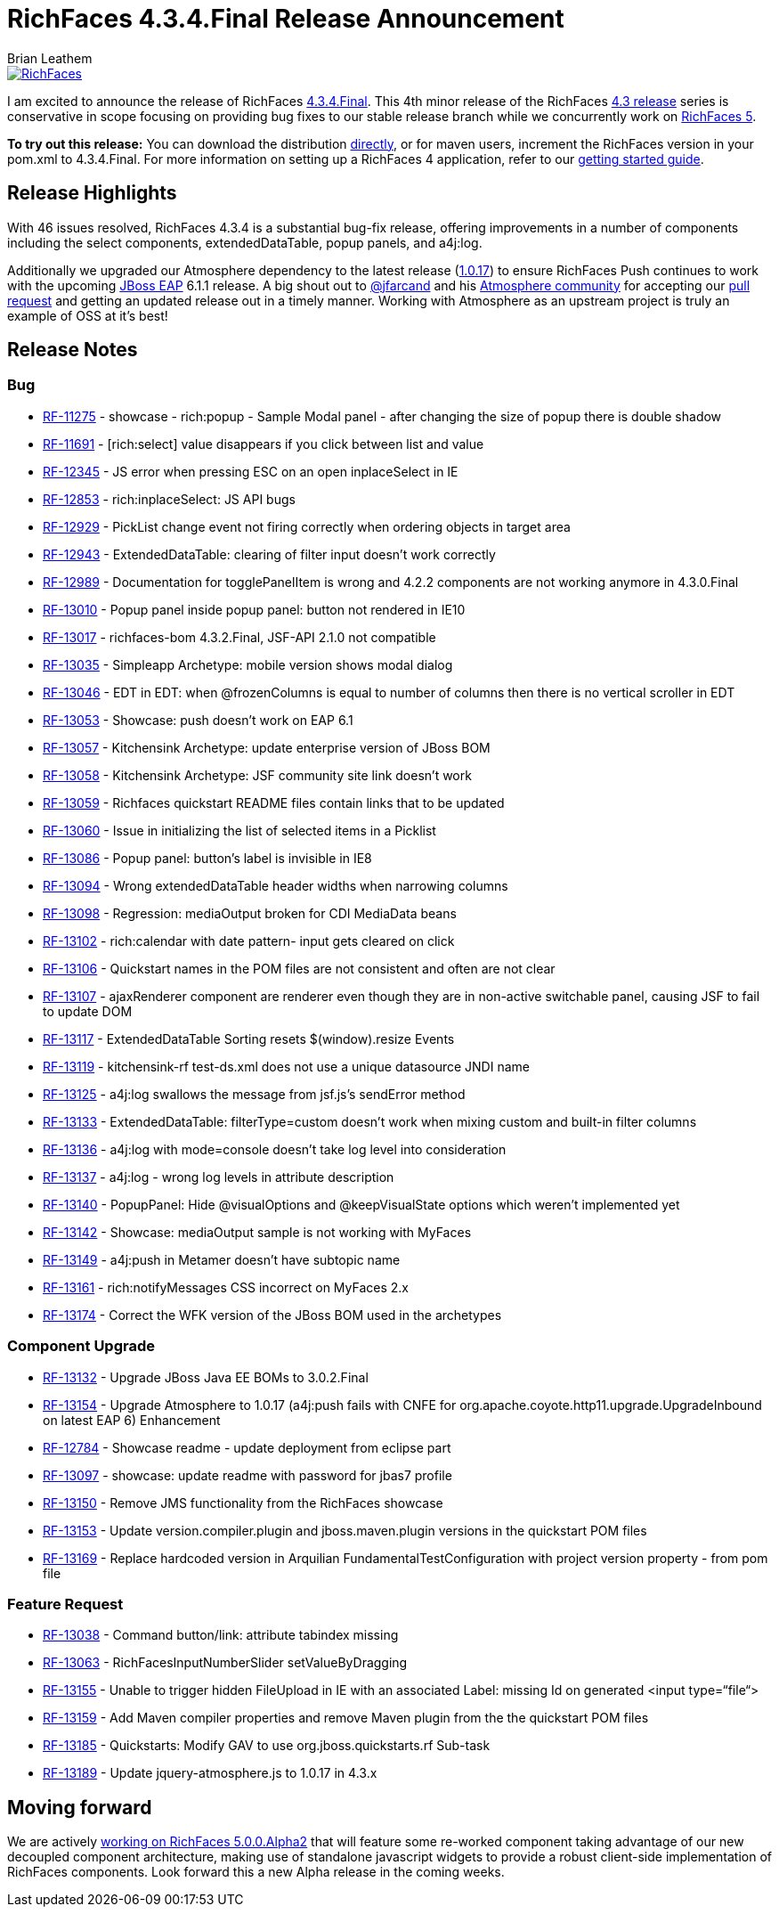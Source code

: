 = RichFaces 4.3.4.Final Release Announcement
Brian Leathem
:awestruct-layout: post
:awestruct-tags: [RichFaces, RF43, Final]
:awestruct-image_url: /images/blog/common/richfaces_notext.png
:awestruct-description: "I am excited to announce the release of RichFaces 4.3.4.Final.  This fourth micro release of the RichFaces 4.3 release series provides a number of bug fixes further increasing the stability of the framework."

image::/images/blog/common/richfaces.png[RichFaces, float="right", link="http://richfaces.org/"]

I am excited to announce the release of RichFaces https://issues.jboss.org/browse/RF/fixforversion/12321718[4.3.4.Final].  This 4th minor release of the RichFaces http://www.bleathem.ca/blog/tags/RF43/[4.3 release] series is conservative in scope focusing on providing bug fixes to our stable release branch while we concurrently work on https://issues.jboss.org/secure/RapidBoard.jspa?rapidView=331&view=planning&quickFilter=1081[RichFaces 5].

[.alert.alert-info]
*To try out this release:* You can download the distribution http://www.jboss.org/richfaces/download/stable[directly], or for maven users, increment the RichFaces version in your pom.xml to 4.3.4.Final. For more information on setting up a RichFaces 4 application, refer to our http://community.jboss.org/wiki/GettingstartedwithRichFaces4x[getting started guide].

== Release Highlights
With 46 issues resolved, RichFaces 4.3.4 is a substantial bug-fix release, offering improvements in a number of components including the select components, extendedDataTable, popup panels, and a4j:log.

Additionally we upgraded our Atmosphere dependency to the latest release (https://github.com/Atmosphere/atmosphere/releases/tag/atmosphere-project-1.0.17[1.0.17]) to ensure RichFaces Push continues to work with the upcoming http://www.jboss.org/jbossas/downloads/[JBoss EAP] 6.1.1 release.  A big shout out to https://twitter.com/jfarcand[@jfarcand] and his https://github.com/Atmosphere/[Atmosphere community] for accepting our https://github.com/Atmosphere/atmosphere/pull/1263[pull request] and getting an updated release out in a timely manner.  Working with Atmosphere as an upstream project is truly an example of OSS at it's best!

== Release Notes https://issues.jboss.org/secure/ReleaseNote.jspa?projectId=12310341&version=12321718[+++<i class='icon-external-link-sign'></i>+++]

=== Bug
* https://issues.jboss.org/browse/RF-11275[RF-11275] - showcase - rich:popup - Sample Modal panel - after changing the size of popup there is double shadow
* https://issues.jboss.org/browse/RF-11691[RF-11691] - [rich:select] value disappears if you click between list and value
* https://issues.jboss.org/browse/RF-12345[RF-12345] - JS error when pressing ESC on an open inplaceSelect in IE
* https://issues.jboss.org/browse/RF-12853[RF-12853] - rich:inplaceSelect: JS API bugs
* https://issues.jboss.org/browse/RF-12929[RF-12929] - PickList change event not firing correctly when ordering objects in target area
* https://issues.jboss.org/browse/RF-12943[RF-12943] - ExtendedDataTable: clearing of filter input doesn't work correctly
* https://issues.jboss.org/browse/RF-12989[RF-12989] - Documentation for togglePanelItem is wrong and 4.2.2 components are not working anymore in 4.3.0.Final
* https://issues.jboss.org/browse/RF-13010[RF-13010] - Popup panel inside popup panel: button not rendered in IE10
* https://issues.jboss.org/browse/RF-13017[RF-13017] - richfaces-bom 4.3.2.Final, JSF-API 2.1.0 not compatible
* https://issues.jboss.org/browse/RF-13035[RF-13035] - Simpleapp Archetype: mobile version shows modal dialog
* https://issues.jboss.org/browse/RF-13046[RF-13046] - EDT in EDT: when @frozenColumns is equal to number of columns then there is no vertical scroller in EDT
* https://issues.jboss.org/browse/RF-13053[RF-13053] - Showcase: push doesn't work on EAP 6.1
* https://issues.jboss.org/browse/RF-13057[RF-13057] - Kitchensink Archetype: update enterprise version of JBoss BOM
* https://issues.jboss.org/browse/RF-13058[RF-13058] - Kitchensink Archetype: JSF community site link doesn't work
* https://issues.jboss.org/browse/RF-13059[RF-13059] - Richfaces quickstart README files contain links that to be updated
* https://issues.jboss.org/browse/RF-13060[RF-13060] - Issue in initializing the list of selected items in a Picklist
* https://issues.jboss.org/browse/RF-13086[RF-13086] - Popup panel: button's label is invisible in IE8
* https://issues.jboss.org/browse/RF-13094[RF-13094] - Wrong extendedDataTable header widths when narrowing columns
* https://issues.jboss.org/browse/RF-13098[RF-13098] - Regression: mediaOutput broken for CDI MediaData beans
* https://issues.jboss.org/browse/RF-13102[RF-13102] - rich:calendar with date pattern- input gets cleared on click
* https://issues.jboss.org/browse/RF-13106[RF-13106] - Quickstart names in the POM files are not consistent and often are not clear
* https://issues.jboss.org/browse/RF-13107[RF-13107] - ajaxRenderer component are renderer even though they are in non-active switchable panel, causing JSF to fail to update DOM
* https://issues.jboss.org/browse/RF-13117[RF-13117] - ExtendedDataTable Sorting resets $(window).resize Events
* https://issues.jboss.org/browse/RF-13119[RF-13119] - kitchensink-rf test-ds.xml does not use a unique datasource JNDI name
* https://issues.jboss.org/browse/RF-13125[RF-13125] - a4j:log swallows the message from jsf.js's sendError method
* https://issues.jboss.org/browse/RF-13133[RF-13133] - ExtendedDataTable: filterType=custom doesn't work when mixing custom and built-in filter columns
* https://issues.jboss.org/browse/RF-13136[RF-13136] - a4j:log with mode=console doesn't take log level into consideration
* https://issues.jboss.org/browse/RF-13137[RF-13137] - a4j:log - wrong log levels in attribute description
* https://issues.jboss.org/browse/RF-13140[RF-13140] - PopupPanel: Hide @visualOptions and @keepVisualState options which weren't implemented yet
* https://issues.jboss.org/browse/RF-13142[RF-13142] - Showcase: mediaOutput sample is not working with MyFaces
* https://issues.jboss.org/browse/RF-13149[RF-13149] - a4j:push in Metamer doesn't have subtopic name
* https://issues.jboss.org/browse/RF-13161[RF-13161] - rich:notifyMessages CSS incorrect on MyFaces 2.x
* https://issues.jboss.org/browse/RF-13174[RF-13174] - Correct the WFK version of the JBoss BOM used in the archetypes

=== Component Upgrade
* https://issues.jboss.org/browse/RF-13132[RF-13132] - Upgrade JBoss Java EE BOMs to 3.0.2.Final
* https://issues.jboss.org/browse/RF-13154[RF-13154] - Upgrade Atmosphere to 1.0.17 (a4j:push fails with CNFE for org.apache.coyote.http11.upgrade.UpgradeInbound on latest EAP 6)
Enhancement
* https://issues.jboss.org/browse/RF-12784[RF-12784] - Showcase readme - update deployment from eclipse part
* https://issues.jboss.org/browse/RF-13097[RF-13097] - showcase: update readme with password for jbas7 profile
* https://issues.jboss.org/browse/RF-13150[RF-13150] - Remove JMS functionality from the RichFaces showcase
* https://issues.jboss.org/browse/RF-13153[RF-13153] - Update version.compiler.plugin and jboss.maven.plugin versions in the quickstart POM files
* https://issues.jboss.org/browse/RF-13169[RF-13169] - Replace hardcoded version in Arquilian FundamentalTestConfiguration with project version property - from pom file

=== Feature Request
* https://issues.jboss.org/browse/RF-13038[RF-13038] - Command button/link: attribute tabindex missing
* https://issues.jboss.org/browse/RF-13063[RF-13063] - RichFacesInputNumberSlider setValueByDragging
* https://issues.jboss.org/browse/RF-13155[RF-13155] - Unable to trigger hidden FileUpload in IE with an associated Label: missing Id on generated <input type=“file“>
* https://issues.jboss.org/browse/RF-13159[RF-13159] - Add Maven compiler properties and remove Maven plugin from the the quickstart POM files
* https://issues.jboss.org/browse/RF-13185[RF-13185] - Quickstarts: Modify GAV to use org.jboss.quickstarts.rf
Sub-task
* https://issues.jboss.org/browse/RF-13189[RF-13189] - Update jquery-atmosphere.js to 1.0.17 in 4.3.x
                
== Moving forward

We are actively https://issues.jboss.org/secure/RapidBoard.jspa?rapidView=331&view=planning&quickFilter=1081[working on RichFaces 5.0.0.Alpha2] that will feature some re-worked component taking advantage of our new decoupled component architecture, making use of standalone javascript widgets to provide a robust client-side implementation of RichFaces components.  Look forward this a new Alpha release in the coming weeks.